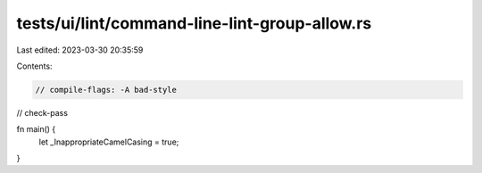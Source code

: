 tests/ui/lint/command-line-lint-group-allow.rs
==============================================

Last edited: 2023-03-30 20:35:59

Contents:

.. code-block:: rs

    // compile-flags: -A bad-style
// check-pass

fn main() {
    let _InappropriateCamelCasing = true;
}


